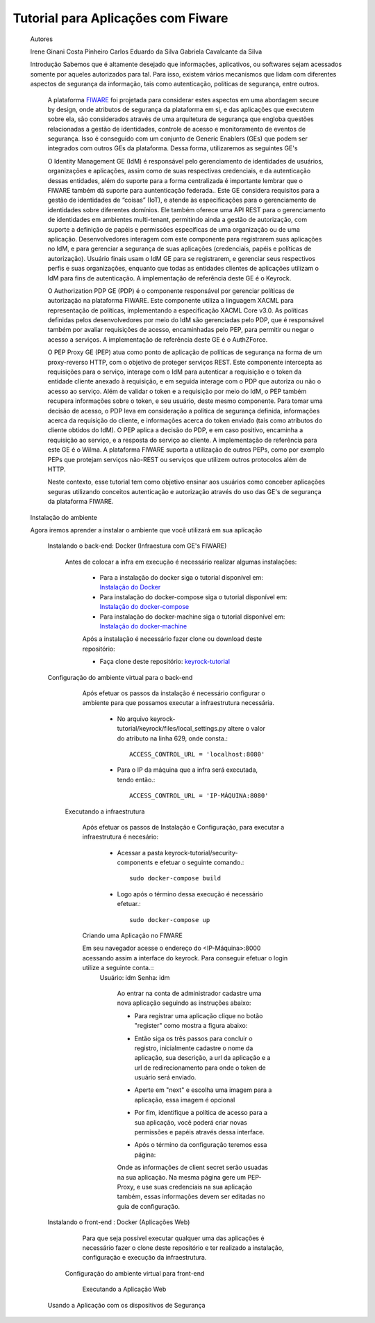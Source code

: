 Tutorial para Aplicações com Fiware
===================================


    Autores

    Irene Ginani Costa Pinheiro
    Carlos Eduardo da Silva
    Gabriela Cavalcante da Silva
    
    Introdução
    Sabemos que é altamente desejado que informações, aplicativos, ou softwares sejam acessados somente por aqueles autorizados para tal. Para isso, existem vários mecanismos que lidam com diferentes aspectos de segurança da informação, tais como autenticação, políticas de segurança, entre outros. 

	A plataforma `FIWARE <https://www.fiware.org/>`_ foi projetada para considerar estes aspectos em uma abordagem secure by design, onde atributos de segurança da plataforma em si, e das aplicações que executem sobre ela, são considerados através de uma arquitetura de segurança que engloba questões relacionadas a gestão de identidades, controle de acesso e monitoramento de eventos de segurança. Isso é conseguido com um conjunto de Generic  Enablers (GEs) que podem ser integrados com outros GEs da plataforma. Dessa forma, utilizaremos as seguintes GE's

	O Identity Management GE (IdM) é responsável pelo gerenciamento de identidades de usuários, organizações e aplicações, assim como de suas respectivas credenciais, e da autenticação dessas entidades, além do suporte para a forma centralizada é importante lembrar que o FIWARE também dá suporte para auntenticação federada.. Este GE considera requisitos para a gestão de identidades de “coisas” (IoT), e atende às especificações para o gerenciamento de identidades sobre diferentes domínios. Ele também oferece uma API REST para o gerenciamento de identidades em ambientes multi-tenant, permitindo ainda a gestão de autorização, com suporte a definição de papéis e permissões específicas de uma organização ou de uma aplicação. Desenvolvedores interagem com este componente para registrarem suas aplicações no IdM, e para gerenciar a segurança de suas aplicações (credenciais, papéis e políticas de autorização). Usuário finais usam o IdM GE para se registrarem, e gerenciar seus respectivos perfis e suas organizações, enquanto que todas as entidades clientes de aplicações utilizam o IdM para fins de autenticação. A implementação de referência deste GE é o Keyrock. 


	O Authorization PDP GE (PDP) é o componente responsável por gerenciar políticas de autorização na plataforma FIWARE. Este componente utiliza a linguagem XACML para representação de políticas, implementando a especificação XACML Core v3.0.  As políticas definidas pelos desenvolvedores por meio do IdM são gerenciadas pelo PDP, que é responsável também por avaliar requisições de acesso, encaminhadas pelo PEP, para permitir ou negar o acesso a serviços. A implementação de referência deste GE é o AuthZForce.

	O PEP Proxy GE (PEP) atua como ponto de aplicação de políticas de segurança na forma de um proxy-reverso HTTP, com o objetivo de proteger serviços REST. Este componente intercepta as requisições para o serviço, interage com o IdM para autenticar a requisição e o token da entidade cliente anexado à requisição, e em seguida interage com o PDP que autoriza ou não o acesso ao serviço. Além de validar o token e a requisição por meio do IdM, o PEP também recupera informações sobre o token, e seu usuário, deste mesmo componente. Para tomar uma decisão de acesso, o PDP leva em consideração a política de segurança definida, informações acerca da requisição do cliente, e informações acerca do token enviado (tais como atributos do cliente obtidos do IdM). O PEP aplica a decisão do PDP, e em caso positivo, encaminha a requisição ao serviço, e a resposta do serviço ao cliente. A implementação de referência para este GE é o Wilma. A plataforma FIWARE suporta a utilização de outros PEPs, como por exemplo PEPs que protejam serviços não-REST ou serviços que utilizem outros protocolos além de HTTP.

	Neste contexto, esse tutorial tem como objetivo ensinar aos usuários como conceber aplicações seguras utilizando conceitos autenticação e autorização através do uso das GE's de segurança da plataforma FIWARE. 

    
    Instalação do ambiente

    Agora iremos aprender a instalar o ambiente que você utilizará em sua aplicação

        Instalando o back-end: Docker (Infraestura com GE's FIWARE)

	        Antes de colocar a infra em execução é necessário realizar algumas instalações:

			- Para a instalação do docker siga o tutorial disponível em: `Instalação do Docker <https://www.digitalocean.com/community/tutorials/como-instalar-e-usar-o-docker-no-ubuntu-16-04-pt>`_

			- Para instalação do docker-compose siga o tutorial disponível em: `Instalação do docker-compose <https://www.digitalocean.com/community/tutorials/how-to-install-docker-compose-on-ubuntu-16-04>`_

			- Para instalação do docker-machine siga o tutorial disponível em: `Instalação do docker-machine <https://www.digitalocean.com/community/tutorials/how-to-provision-and-manage-remote-docker-hosts-with-docker-machine-on-ubuntu-16-04>`_

			Após a instalação é necessário fazer clone ou download deste repositório:

			- Faça clone deste repositório: `keyrock-tutorial <https://github.com/FIoT-Client/keyrock-tutorial>`_

        Configuração do ambiente virtual para o back-end

	        Após efetuar os passos da instalação é necessário configurar o ambiente para que possamos executar a infraestrutura necessária.

			- No arquivo keyrock-tutorial/keyrock/files/local_settings.py altere o valor do atributo na linha 629, onde consta.::
				
				ACCESS_CONTROL_URL = 'localhost:8080'

			- Para o IP da máquina que a infra será executada, tendo então.::
				
				ACCESS_CONTROL_URL = 'IP-MÁQUINA:8080'

            Executando a infraestrutura

            	Após efetuar os passos de Instalação e Configuração, para executar a infraestrutura é necesário:

				- Acessar a pasta keyrock-tutorial/security-components e efetuar o seguinte comando.::
					
					sudo docker-compose build

				- Logo após o término dessa execução é necessário efetuar.::

					sudo docker-compose up

		Criando uma Aplicação no FIWARE

            	Em seu navegador acesse o endereço do <IP-Máquina>:8000 acessando assim a interface do keyrock. Para conseguir efetuar o login utilize a seguinte conta.:: 
            		Usuário: idm
            		Senha: idm
 
				Ao entrar na conta de administrador cadastre uma nova aplicação seguindo as instruções abaixo:
				 
				- Para registrar uma aplicação clique no botão "register" como mostra a figura abaixo: 
				.. image:: documentacao/source/imagens/registro-app.png
				- Então siga os três passos para concluir o registro, inicialmente cadastre o nome da aplicação, sua descrição, a url da aplicação e a url de redirecionamento para onde o token de usuário será enviado.
				.. image:: documentacao/source/imagens/info-registro.png
				- Aperte em "next" e escolha uma imagem para a aplicação, essa imagem é opcional
				.. image:: documentacao/source/imagens/exibir-aplicacao.png
				- Por fim, identifique a política de acesso para a sua aplicação, você poderá criar novas permissões e papéis através dessa interface.
				.. image:: documentacao/source/imagens/developer-portal.png    
				- Após o término da configuração teremos essa página:
				.. image:: documentacao/source/imagens/infos-cadastradas.png

				Onde as informações de client secret serão usuadas na sua aplicação. Na mesma página gere um PEP-Proxy, e use suas credenciais na sua aplicação também, essas informações devem ser editadas no guia de configuração.

        Instalando o front-end : Docker (Aplicações Web)

        	Para que seja possível executar qualquer uma das aplicações é necessário fazer o clone deste repositório e ter realizado a instalação, configuração e execução da infraestrutura.
            Configuração do ambiente virtual para front-end

		    Executando a Aplicação Web
        Usando a Aplicação com os dispositivos de Segurança
        





